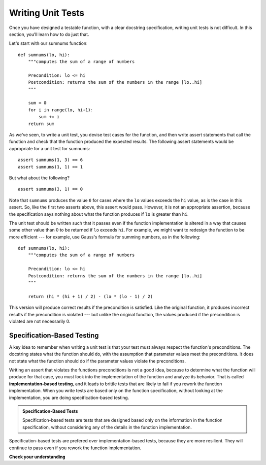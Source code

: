 ..  Copyright (C)  Stephen Schaub.  Permission is granted to copy, distribute
    and/or modify this document under the terms of the GNU Free Documentation
    License, Version 1.3 or any later version published by the Free Software
    Foundation; with Invariant Sections being Forward, Prefaces, and
    Contributor List, no Front-Cover Texts, and no Back-Cover Texts.  A copy of
    the license is included in the section entitled "GNU Free Documentation
    License".

.. qnum::
   :prefix: writetest-1-
   :start: 1

Writing Unit Tests
==================

Once you have designed a testable function, with a clear docstring specification, writing unit tests
is not difficult. In this section, you'll learn how to do just that.

Let's start with our sumnums function::

    def sumnums(lo, hi):
        """computes the sum of a range of numbers
        
        Precondition: lo <= hi
        Postcondition: returns the sum of the numbers in the range [lo..hi]
        """

        sum = 0
        for i in range(lo, hi+1):
            sum += i
        return sum        

As we've seen, to write a unit test, you devise test cases for the function, and then write assert statements that call
the function and check that the function produced the expected results. The following assert statements would be
appropriate for a unit test for sumnums::

    assert sumnums(1, 3) == 6
    assert sumnums(1, 1) == 1

But what about the following?

::

    assert sumnums(3, 1) == 0

Note that ``sumnums`` produces the value ``0`` for cases where the ``lo`` values exceeds the ``hi`` value, as is the
case in this assert. So, like the first two asserts above, this assert would pass. However, it is not an
appropriate assertion, because the specification says nothing about what the function produces if ``lo`` is greater than
``hi``. 

The unit test should be written such that it passes even if the function implementation is altered in a way that
causes some other value than 0 to be returned if ``lo`` exceeds ``hi``. For example, we might want to redesign the
function to be more efficient --- for example, use Gauss's formula for summing numbers, as in the following::

    def sumnums(lo, hi):
        """computes the sum of a range of numbers
        
        Precondition: lo <= hi
        Postcondition: returns the sum of the numbers in the range [lo..hi]
        """

        return (hi * (hi + 1) / 2) - (lo * (lo - 1) / 2)

This version will produce correct results if the precondition is satisfied. Like the original function, it produces
incorrect results if the precondition is violated --- but unlike the original function, the values produced if the
precondition is violated are not necessarily 0.

Specification-Based Testing
---------------------------

A key idea to remember when writing a unit test is that your test must always respect the function's preconditions. The
docstring states what the function should do, with the assumption that parameter values meet the preconditions. It does
not state what the function should do if the parameter values violate the preconditions. 

Writing an assert that violates the functions preconditions is not a good idea, because to determine what the function
will produce for that case, you must look into the implementation of the function and analyze its behavior. That is
called **implementation-based testing**, and it leads to brittle tests that are likely to fail if you rework the
function implementation. When you write tests are based only on the function specification, without looking at the
implementation, you are doing specification-based testing.

.. admonition:: Specification-Based Tests

    Specification-based tests are tests that are designed based only on the information in the function
    specification, without considering any of the details in the function implementation.

Specification-based tests are prefered over implementation-based tests, because they are more resilient. They will continue
to pass even if you rework the function implementation.


**Check your understanding**

.. mchoice:: mc_designtests_1
   :answer_a: assert repeat('*', 0) == ''
   :answer_b: assert repeat('*', -1) == ''
   :answer_c: assert repeat('-', 5) == '-----'
   :answer_d: assert repeat('*', 5) == '***'
   :correct: a,c
   :feedback_a: Correct. The specification indicates that the function should produce an empty string.
   :feedback_b: Incorrect. The parameter -1 violates the precondition, and such a test is inappropriate, even though the function would return an empty string in this case.
   :feedback_c: Correct.
   :feedback_d: Incorrect. Try again.

   Consider the following function. Indicate which of the asserts would be
   appropriate for a unit test.

   .. sourcecode:: python

        def repeat(s: str, num: int) -> str:
            """duplicates a string
            
            Precondition: `num` >= 0
            Postcondition: Returns a string containing `num` copies of `s`
            """
            if num >= 0:
                return s * num
            else:
                return ''

            
